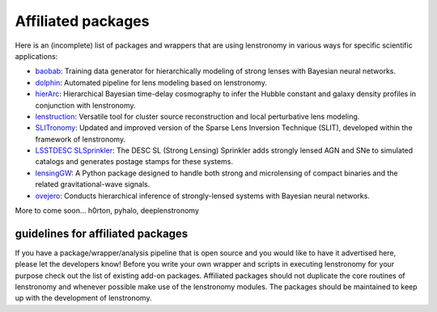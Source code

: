 ===================
Affiliated packages
===================

Here is an (incomplete) list of packages and wrappers that are using lenstronomy in various ways for specific scientific
applications:

- `baobab <https://github.com/jiwoncpark/baobab>`_: Training data generator for hierarchically modeling of strong lenses with Bayesian neural networks.
- `dolphin <https://github.com/ajshajib/dolphin>`_: Automated pipeline for lens modeling based on lenstronomy.
- `hierArc <https://github.com/sibirrer/hierarc>`_: Hierarchical Bayesian time-delay cosmography to infer the Hubble constant and galaxy density profiles in conjunction with lenstronomy.
- `lenstruction <https://github.com/ylilan/lenstruction>`_: Versatile tool for cluster source reconstruction and local perturbative lens modeling.
- `SLITronomy <https://github.com/aymgal/SLITronomy>`_: Updated and improved version of the Sparse Lens Inversion Technique (SLIT), developed within the framework of lenstronomy.
- `LSSTDESC SLSprinkler <https://github.com/LSSTDESC/SLSprinkler>`_: The DESC SL (Strong Lensing) Sprinkler adds strongly lensed AGN and SNe to simulated catalogs and generates postage stamps for these systems.
- `lensingGW <https://gitlab.com/gpagano/lensinggw>`_: A Python package designed to handle both strong and microlensing of compact binaries and the related gravitational-wave signals.
- `ovejero <https://github.com/swagnercarena/ovejero>`_: Conducts hierarchical inference of strongly-lensed systems with Bayesian neural networks.


More to come soon...
h0rton, pyhalo, deeplenstronomy



guidelines for affiliated packages
----------------------------------
If you have a package/wrapper/analysis pipeline that is open source and you would like to have it advertised here, please let the developers know!
Before you write your own wrapper and scripts in executing lenstronomy for your purpose check out the list
of existing add-on packages. Affiliated packages should not duplicate the core routines of lenstronomy and whenever possible make use of the lenstronomy modules.
The packages should be maintained to keep up with the development of lenstronomy.